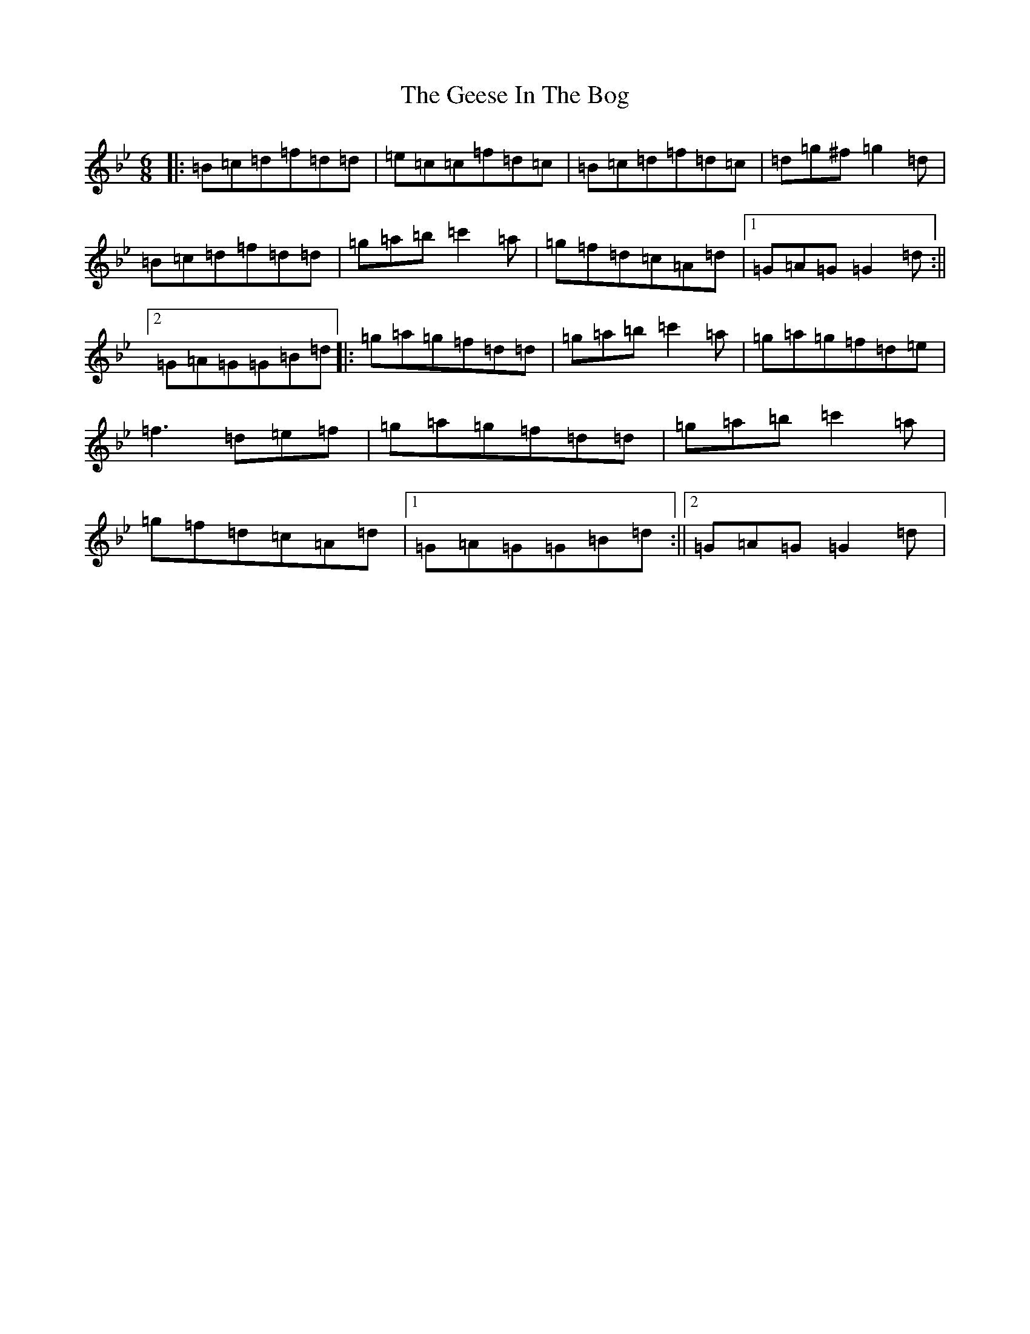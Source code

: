 X: 20199
T: Geese In The Bog, The
S: https://thesession.org/tunes/43#setting12461
Z: A Dorian
R: jig
M: 6/8
L: 1/8
K: C Dorian
|:=B=c=d=f=d=d|=e=c=c=f=d=c|=B=c=d=f=d=c|=d=g^f=g2=d|=B=c=d=f=d=d|=g=a=b=c'2=a|=g=f=d=c=A=d|1=G=A=G=G2=d:||2=G=A=G=G=B=d|:=g=a=g=f=d=d|=g=a=b=c'2=a|=g=a=g=f=d=e|=f3=d=e=f|=g=a=g=f=d=d|=g=a=b=c'2=a|=g=f=d=c=A=d|1=G=A=G=G=B=d:||2=G=A=G=G2=d|